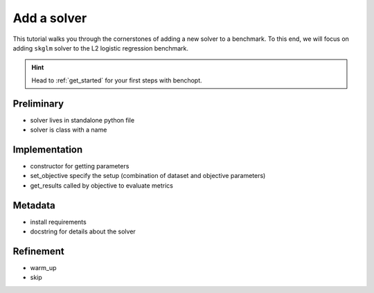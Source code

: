 .. _add_solver:

Add a solver
============

This tutorial walks you through the cornerstones of adding a new solver
to a benchmark. To this end, we will focus on adding ``skglm`` solver to
the L2 logistic regression benchmark.

.. Hint::

    Head to :ref:`get_started` for your first steps with benchopt.


Preliminary
-----------
- solver lives in standalone python file
- solver is class with a name

Implementation
--------------
- constructor for getting parameters
- set_objective specify the setup (combination of dataset and objective parameters)
- get_results called by objective to evaluate metrics

Metadata
--------
- install requirements
- docstring for details about the solver

Refinement
----------
- warm_up
- skip
